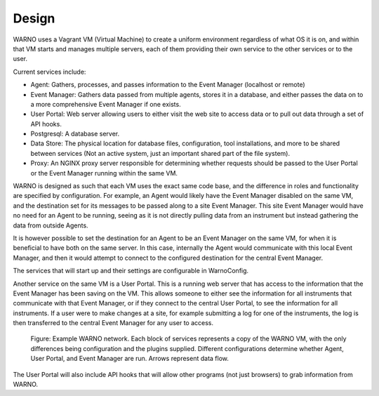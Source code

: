 Design
======

WARNO uses a Vagrant VM (Virtual Machine) to create a uniform environment regardless of what OS it is on, and within that VM
starts and manages multiple servers, each of them providing their own service to the other services
or to the user.

Current services include:

- Agent: Gathers, processes, and passes information to the Event Manager (localhost or remote)

- Event Manager: Gathers data passed from multiple agents, stores it in a database, and either passes the data on to a more comprehensive Event Manager if one exists.

- User Portal:  Web server allowing users to either visit the web site to access data or to pull out data through a set of API hooks.

- Postgresql:  A database server.

- Data Store:  The physical location for database files, configuration, tool installations, and more to be shared between services (Not an active system, just an important shared part of the file system).

- Proxy:  An NGINX proxy server responsible for determining whether requests should be passed to the User Portal or the Event Manager running within the same VM.


WARNO is designed as such that each VM uses the exact same code base, and the difference in roles and functionality are
specified by configuration.  For example, an Agent would likely have the Event Manager disabled on the same VM, and the
destination set for its messages to be passed along to a site Event Manager.  This site Event Manager would have no need
for an Agent to be running, seeing as it is not directly pulling data from an instrument but instead gathering the data
from outside Agents.

It is however possible to set the destination for an Agent to be an Event Manager on the same VM, for when
it is beneficial to have both on the same server.  In this case, internally the Agent would communicate with this local
Event Manager, and then it would attempt to connect to the configured destination for the central Event Manager.

The services that will start up and their settings are configurable in WarnoConfig.

Another service on the same VM is a User Portal.  This is a running web server that has access to the information that
the Event Manager has been saving on the VM.  This allows someone to either see the information for all instruments that
communicate with that Event Manager, or if they connect to the central User Portal, to see the information for all
instruments.  If a user were to make changes at a site, for example submitting a log for one of the instruments, the log
is then transferred to the central Event Manager for any user to access.

.. figure:: _static/warno_network.png

   Figure: Example WARNO network. Each block of services represents a copy of the WARNO VM, with the only differences
   being configuration and the plugins supplied.  Different configurations determine whether Agent, User Portal,
   and Event Manager are run. Arrows represent data flow.

The User Portal will also include API hooks that will allow other programs (not just browsers) to grab information from
WARNO.